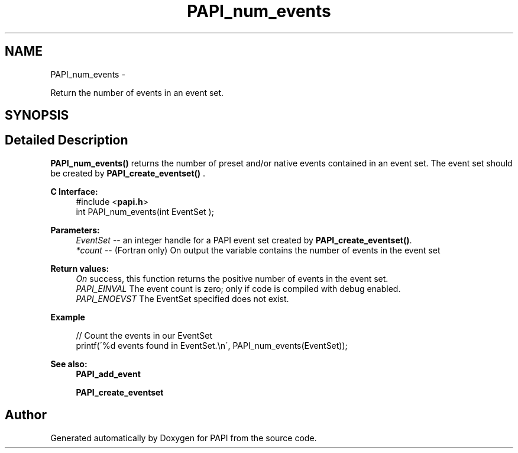.TH "PAPI_num_events" 3 "Thu Sep 20 2012" "Version 5.0.1.0" "PAPI" \" -*- nroff -*-
.ad l
.nh
.SH NAME
PAPI_num_events \- 
.PP
Return the number of events in an event set.  

.SH SYNOPSIS
.br
.PP
.SH "Detailed Description"
.PP 
\fBPAPI_num_events()\fP returns the number of preset and/or native events contained in an event set. The event set should be created by \fBPAPI_create_eventset()\fP .
.PP
\fBC Interface:\fP
.RS 4
#include <\fBpapi.h\fP> 
.br
 int PAPI_num_events(int  EventSet );
.RE
.PP
\fBParameters:\fP
.RS 4
\fIEventSet\fP -- an integer handle for a PAPI event set created by \fBPAPI_create_eventset()\fP. 
.br
\fI*count\fP -- (Fortran only) On output the variable contains the number of events in the event set
.RE
.PP
\fBReturn values:\fP
.RS 4
\fIOn\fP success, this function returns the positive number of events in the event set. 
.br
\fIPAPI_EINVAL\fP The event count is zero; only if code is compiled with debug enabled. 
.br
\fIPAPI_ENOEVST\fP The EventSet specified does not exist.
.RE
.PP
\fBExample\fP
.RS 4

.PP
.nf
 // Count the events in our EventSet 
 printf(\'%d events found in EventSet.\\n\', PAPI_num_events(EventSet));

.fi
.PP
.RE
.PP
.PP
\fBSee also:\fP
.RS 4
\fBPAPI_add_event\fP 
.PP
\fBPAPI_create_eventset\fP 
.RE
.PP


.SH "Author"
.PP 
Generated automatically by Doxygen for PAPI from the source code.
